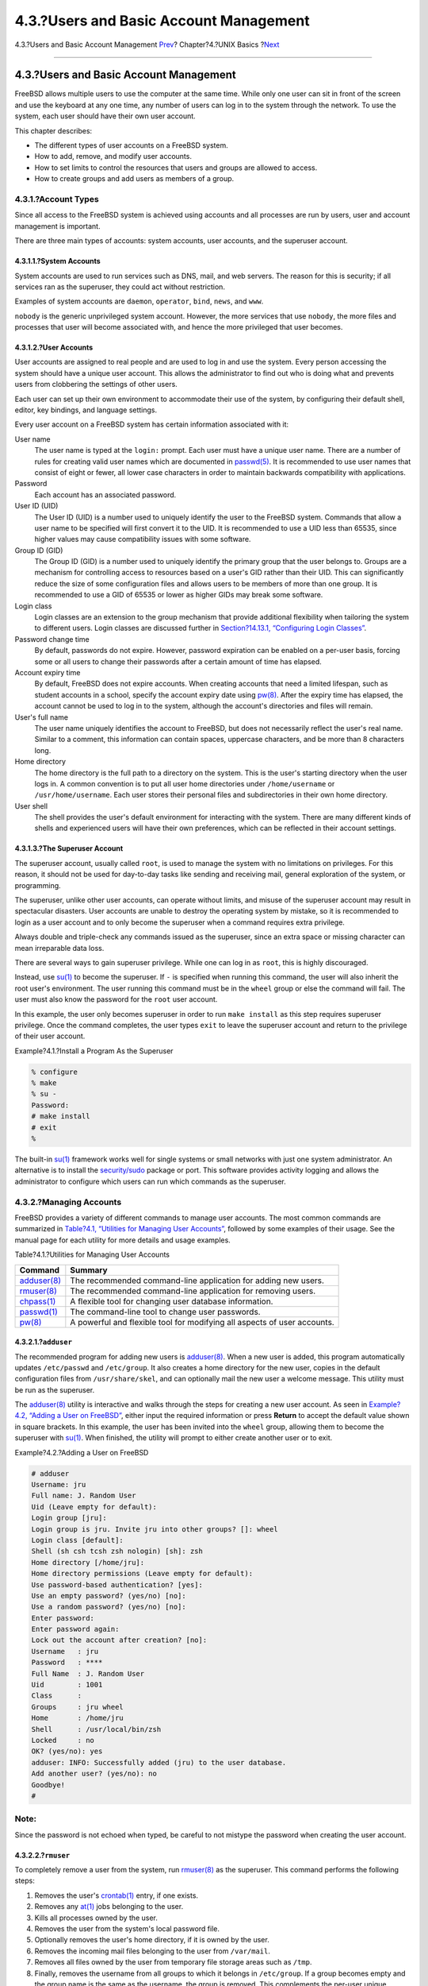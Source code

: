 =======================================
4.3.?Users and Basic Account Management
=======================================

.. raw:: html

   <div class="navheader">

4.3.?Users and Basic Account Management
`Prev <consoles.html>`__?
Chapter?4.?UNIX Basics
?\ `Next <permissions.html>`__

--------------

.. raw:: html

   </div>

.. raw:: html

   <div class="sect1">

.. raw:: html

   <div class="titlepage" xmlns="">

.. raw:: html

   <div>

.. raw:: html

   <div>

4.3.?Users and Basic Account Management
---------------------------------------

.. raw:: html

   </div>

.. raw:: html

   </div>

.. raw:: html

   </div>

FreeBSD allows multiple users to use the computer at the same time.
While only one user can sit in front of the screen and use the keyboard
at any one time, any number of users can log in to the system through
the network. To use the system, each user should have their own user
account.

This chapter describes:

.. raw:: html

   <div class="itemizedlist">

-  The different types of user accounts on a FreeBSD system.

-  How to add, remove, and modify user accounts.

-  How to set limits to control the resources that users and groups are
   allowed to access.

-  How to create groups and add users as members of a group.

.. raw:: html

   </div>

.. raw:: html

   <div class="sect2">

.. raw:: html

   <div class="titlepage" xmlns="">

.. raw:: html

   <div>

.. raw:: html

   <div>

4.3.1.?Account Types
~~~~~~~~~~~~~~~~~~~~

.. raw:: html

   </div>

.. raw:: html

   </div>

.. raw:: html

   </div>

Since all access to the FreeBSD system is achieved using accounts and
all processes are run by users, user and account management is
important.

There are three main types of accounts: system accounts, user accounts,
and the superuser account.

.. raw:: html

   <div class="sect3">

.. raw:: html

   <div class="titlepage" xmlns="">

.. raw:: html

   <div>

.. raw:: html

   <div>

4.3.1.1.?System Accounts
^^^^^^^^^^^^^^^^^^^^^^^^

.. raw:: html

   </div>

.. raw:: html

   </div>

.. raw:: html

   </div>

System accounts are used to run services such as DNS, mail, and web
servers. The reason for this is security; if all services ran as the
superuser, they could act without restriction.

Examples of system accounts are ``daemon``, ``operator``, ``bind``,
``news``, and ``www``.

``nobody`` is the generic unprivileged system account. However, the more
services that use ``nobody``, the more files and processes that user
will become associated with, and hence the more privileged that user
becomes.

.. raw:: html

   </div>

.. raw:: html

   <div class="sect3">

.. raw:: html

   <div class="titlepage" xmlns="">

.. raw:: html

   <div>

.. raw:: html

   <div>

4.3.1.2.?User Accounts
^^^^^^^^^^^^^^^^^^^^^^

.. raw:: html

   </div>

.. raw:: html

   </div>

.. raw:: html

   </div>

User accounts are assigned to real people and are used to log in and use
the system. Every person accessing the system should have a unique user
account. This allows the administrator to find out who is doing what and
prevents users from clobbering the settings of other users.

Each user can set up their own environment to accommodate their use of
the system, by configuring their default shell, editor, key bindings,
and language settings.

Every user account on a FreeBSD system has certain information
associated with it:

.. raw:: html

   <div class="variablelist">

User name
    The user name is typed at the ``login:`` prompt. Each user must have
    a unique user name. There are a number of rules for creating valid
    user names which are documented in
    `passwd(5) <http://www.FreeBSD.org/cgi/man.cgi?query=passwd&sektion=5>`__.
    It is recommended to use user names that consist of eight or fewer,
    all lower case characters in order to maintain backwards
    compatibility with applications.

Password
    Each account has an associated password.

User ID (UID)
    The User ID (UID) is a number used to uniquely identify the user to
    the FreeBSD system. Commands that allow a user name to be specified
    will first convert it to the UID. It is recommended to use a UID
    less than 65535, since higher values may cause compatibility issues
    with some software.

Group ID (GID)
    The Group ID (GID) is a number used to uniquely identify the primary
    group that the user belongs to. Groups are a mechanism for
    controlling access to resources based on a user's GID rather than
    their UID. This can significantly reduce the size of some
    configuration files and allows users to be members of more than one
    group. It is recommended to use a GID of 65535 or lower as higher
    GIDs may break some software.

Login class
    Login classes are an extension to the group mechanism that provide
    additional flexibility when tailoring the system to different users.
    Login classes are discussed further in `Section?14.13.1,
    “Configuring Login
    Classes” <security-resourcelimits.html#users-limiting>`__.

Password change time
    By default, passwords do not expire. However, password expiration
    can be enabled on a per-user basis, forcing some or all users to
    change their passwords after a certain amount of time has elapsed.

Account expiry time
    By default, FreeBSD does not expire accounts. When creating accounts
    that need a limited lifespan, such as student accounts in a school,
    specify the account expiry date using
    `pw(8) <http://www.FreeBSD.org/cgi/man.cgi?query=pw&sektion=8>`__.
    After the expiry time has elapsed, the account cannot be used to log
    in to the system, although the account's directories and files will
    remain.

User's full name
    The user name uniquely identifies the account to FreeBSD, but does
    not necessarily reflect the user's real name. Similar to a comment,
    this information can contain spaces, uppercase characters, and be
    more than 8 characters long.

Home directory
    The home directory is the full path to a directory on the system.
    This is the user's starting directory when the user logs in. A
    common convention is to put all user home directories under
    ``/home/username`` or ``/usr/home/username``. Each user stores their
    personal files and subdirectories in their own home directory.

User shell
    The shell provides the user's default environment for interacting
    with the system. There are many different kinds of shells and
    experienced users will have their own preferences, which can be
    reflected in their account settings.

.. raw:: html

   </div>

.. raw:: html

   </div>

.. raw:: html

   <div class="sect3">

.. raw:: html

   <div class="titlepage" xmlns="">

.. raw:: html

   <div>

.. raw:: html

   <div>

4.3.1.3.?The Superuser Account
^^^^^^^^^^^^^^^^^^^^^^^^^^^^^^

.. raw:: html

   </div>

.. raw:: html

   </div>

.. raw:: html

   </div>

The superuser account, usually called ``root``, is used to manage the
system with no limitations on privileges. For this reason, it should not
be used for day-to-day tasks like sending and receiving mail, general
exploration of the system, or programming.

The superuser, unlike other user accounts, can operate without limits,
and misuse of the superuser account may result in spectacular disasters.
User accounts are unable to destroy the operating system by mistake, so
it is recommended to login as a user account and to only become the
superuser when a command requires extra privilege.

Always double and triple-check any commands issued as the superuser,
since an extra space or missing character can mean irreparable data
loss.

There are several ways to gain superuser privilege. While one can log in
as ``root``, this is highly discouraged.

Instead, use
`su(1) <http://www.FreeBSD.org/cgi/man.cgi?query=su&sektion=1>`__ to
become the superuser. If ``-`` is specified when running this command,
the user will also inherit the root user's environment. The user running
this command must be in the ``wheel`` group or else the command will
fail. The user must also know the password for the ``root`` user
account.

In this example, the user only becomes superuser in order to run
``make install`` as this step requires superuser privilege. Once the
command completes, the user types ``exit`` to leave the superuser
account and return to the privilege of their user account.

.. raw:: html

   <div class="example">

.. raw:: html

   <div class="example-title">

Example?4.1.?Install a Program As the Superuser

.. raw:: html

   </div>

.. raw:: html

   <div class="example-contents">

.. code:: screen

    % configure
    % make
    % su -
    Password:
    # make install
    # exit
    %

.. raw:: html

   </div>

.. raw:: html

   </div>

The built-in
`su(1) <http://www.FreeBSD.org/cgi/man.cgi?query=su&sektion=1>`__
framework works well for single systems or small networks with just one
system administrator. An alternative is to install the
`security/sudo <http://www.freebsd.org/cgi/url.cgi?ports/security/sudo/pkg-descr>`__
package or port. This software provides activity logging and allows the
administrator to configure which users can run which commands as the
superuser.

.. raw:: html

   </div>

.. raw:: html

   </div>

.. raw:: html

   <div class="sect2">

.. raw:: html

   <div class="titlepage" xmlns="">

.. raw:: html

   <div>

.. raw:: html

   <div>

4.3.2.?Managing Accounts
~~~~~~~~~~~~~~~~~~~~~~~~

.. raw:: html

   </div>

.. raw:: html

   </div>

.. raw:: html

   </div>

FreeBSD provides a variety of different commands to manage user
accounts. The most common commands are summarized in `Table?4.1,
“Utilities for Managing User
Accounts” <users-synopsis.html#users-modifying-utilities>`__, followed
by some examples of their usage. See the manual page for each utility
for more details and usage examples.

.. raw:: html

   <div class="table">

.. raw:: html

   <div class="table-title">

Table?4.1.?Utilities for Managing User Accounts

.. raw:: html

   </div>

.. raw:: html

   <div class="table-contents">

+-------------------------------------------------------------------------------+----------------------------------------------------------------------------+
| Command                                                                       | Summary                                                                    |
+===============================================================================+============================================================================+
| `adduser(8) <http://www.FreeBSD.org/cgi/man.cgi?query=adduser&sektion=8>`__   | The recommended command-line application for adding new users.             |
+-------------------------------------------------------------------------------+----------------------------------------------------------------------------+
| `rmuser(8) <http://www.FreeBSD.org/cgi/man.cgi?query=rmuser&sektion=8>`__     | The recommended command-line application for removing users.               |
+-------------------------------------------------------------------------------+----------------------------------------------------------------------------+
| `chpass(1) <http://www.FreeBSD.org/cgi/man.cgi?query=chpass&sektion=1>`__     | A flexible tool for changing user database information.                    |
+-------------------------------------------------------------------------------+----------------------------------------------------------------------------+
| `passwd(1) <http://www.FreeBSD.org/cgi/man.cgi?query=passwd&sektion=1>`__     | The command-line tool to change user passwords.                            |
+-------------------------------------------------------------------------------+----------------------------------------------------------------------------+
| `pw(8) <http://www.FreeBSD.org/cgi/man.cgi?query=pw&sektion=8>`__             | A powerful and flexible tool for modifying all aspects of user accounts.   |
+-------------------------------------------------------------------------------+----------------------------------------------------------------------------+

.. raw:: html

   </div>

.. raw:: html

   </div>

.. raw:: html

   <div class="sect3">

.. raw:: html

   <div class="titlepage" xmlns="">

.. raw:: html

   <div>

.. raw:: html

   <div>

4.3.2.1.?\ ``adduser``
^^^^^^^^^^^^^^^^^^^^^^

.. raw:: html

   </div>

.. raw:: html

   </div>

.. raw:: html

   </div>

The recommended program for adding new users is
`adduser(8) <http://www.FreeBSD.org/cgi/man.cgi?query=adduser&sektion=8>`__.
When a new user is added, this program automatically updates
``/etc/passwd`` and ``/etc/group``. It also creates a home directory for
the new user, copies in the default configuration files from
``/usr/share/skel``, and can optionally mail the new user a welcome
message. This utility must be run as the superuser.

The
`adduser(8) <http://www.FreeBSD.org/cgi/man.cgi?query=adduser&sektion=8>`__
utility is interactive and walks through the steps for creating a new
user account. As seen in `Example?4.2, “Adding a User on
FreeBSD” <users-synopsis.html#users-modifying-adduser>`__, either input
the required information or press **Return** to accept the default value
shown in square brackets. In this example, the user has been invited
into the ``wheel`` group, allowing them to become the superuser with
`su(1) <http://www.FreeBSD.org/cgi/man.cgi?query=su&sektion=1>`__. When
finished, the utility will prompt to either create another user or to
exit.

.. raw:: html

   <div class="example">

.. raw:: html

   <div class="example-title">

Example?4.2.?Adding a User on FreeBSD

.. raw:: html

   </div>

.. raw:: html

   <div class="example-contents">

.. code:: screen

    # adduser
    Username: jru
    Full name: J. Random User
    Uid (Leave empty for default):
    Login group [jru]:
    Login group is jru. Invite jru into other groups? []: wheel
    Login class [default]:
    Shell (sh csh tcsh zsh nologin) [sh]: zsh
    Home directory [/home/jru]:
    Home directory permissions (Leave empty for default):
    Use password-based authentication? [yes]:
    Use an empty password? (yes/no) [no]:
    Use a random password? (yes/no) [no]:
    Enter password:
    Enter password again:
    Lock out the account after creation? [no]:
    Username   : jru
    Password   : ****
    Full Name  : J. Random User
    Uid        : 1001
    Class      :
    Groups     : jru wheel
    Home       : /home/jru
    Shell      : /usr/local/bin/zsh
    Locked     : no
    OK? (yes/no): yes
    adduser: INFO: Successfully added (jru) to the user database.
    Add another user? (yes/no): no
    Goodbye!
    #

.. raw:: html

   </div>

.. raw:: html

   </div>

.. raw:: html

   <div class="note" xmlns="">

Note:
~~~~~

Since the password is not echoed when typed, be careful to not mistype
the password when creating the user account.

.. raw:: html

   </div>

.. raw:: html

   </div>

.. raw:: html

   <div class="sect3">

.. raw:: html

   <div class="titlepage" xmlns="">

.. raw:: html

   <div>

.. raw:: html

   <div>

4.3.2.2.?\ ``rmuser``
^^^^^^^^^^^^^^^^^^^^^

.. raw:: html

   </div>

.. raw:: html

   </div>

.. raw:: html

   </div>

To completely remove a user from the system, run
`rmuser(8) <http://www.FreeBSD.org/cgi/man.cgi?query=rmuser&sektion=8>`__
as the superuser. This command performs the following steps:

.. raw:: html

   <div class="procedure">

#. Removes the user's
   `crontab(1) <http://www.FreeBSD.org/cgi/man.cgi?query=crontab&sektion=1>`__
   entry, if one exists.

#. Removes any
   `at(1) <http://www.FreeBSD.org/cgi/man.cgi?query=at&sektion=1>`__
   jobs belonging to the user.

#. Kills all processes owned by the user.

#. Removes the user from the system's local password file.

#. Optionally removes the user's home directory, if it is owned by the
   user.

#. Removes the incoming mail files belonging to the user from
   ``/var/mail``.

#. Removes all files owned by the user from temporary file storage areas
   such as ``/tmp``.

#. Finally, removes the username from all groups to which it belongs in
   ``/etc/group``. If a group becomes empty and the group name is the
   same as the username, the group is removed. This complements the
   per-user unique groups created by
   `adduser(8) <http://www.FreeBSD.org/cgi/man.cgi?query=adduser&sektion=8>`__.

.. raw:: html

   </div>

`rmuser(8) <http://www.FreeBSD.org/cgi/man.cgi?query=rmuser&sektion=8>`__
cannot be used to remove superuser accounts since that is almost always
an indication of massive destruction.

By default, an interactive mode is used, as shown in the following
example.

.. raw:: html

   <div class="example">

.. raw:: html

   <div class="example-title">

Example?4.3.?\ ``rmuser`` Interactive Account Removal

.. raw:: html

   </div>

.. raw:: html

   <div class="example-contents">

.. code:: screen

    # rmuser jru
    Matching password entry:
    jru:*:1001:1001::0:0:J. Random User:/home/jru:/usr/local/bin/zsh
    Is this the entry you wish to remove? y
    Remove user's home directory (/home/jru)? y
    Removing user (jru): mailspool home passwd.
    #

.. raw:: html

   </div>

.. raw:: html

   </div>

.. raw:: html

   </div>

.. raw:: html

   <div class="sect3">

.. raw:: html

   <div class="titlepage" xmlns="">

.. raw:: html

   <div>

.. raw:: html

   <div>

4.3.2.3.?\ ``chpass``
^^^^^^^^^^^^^^^^^^^^^

.. raw:: html

   </div>

.. raw:: html

   </div>

.. raw:: html

   </div>

Any user can use
`chpass(1) <http://www.FreeBSD.org/cgi/man.cgi?query=chpass&sektion=1>`__
to change their default shell and personal information associated with
their user account. The superuser can use this utility to change
additional account information for any user.

When passed no options, aside from an optional username,
`chpass(1) <http://www.FreeBSD.org/cgi/man.cgi?query=chpass&sektion=1>`__
displays an editor containing user information. When the user exits from
the editor, the user database is updated with the new information.

.. raw:: html

   <div class="note" xmlns="">

Note:
~~~~~

This utility will prompt for the user's password when exiting the
editor, unless the utility is run as the superuser.

.. raw:: html

   </div>

In `Example?4.4, “Using ``chpass`` as
Superuser” <users-synopsis.html#users-modifying-chpass-su>`__, the
superuser has typed ``chpass jru`` and is now viewing the fields that
can be changed for this user. If ``jru`` runs this command instead, only
the last six fields will be displayed and available for editing. This is
shown in `Example?4.5, “Using ``chpass`` as Regular
User” <users-synopsis.html#users-modifying-chpass-ru>`__.

.. raw:: html

   <div class="example">

.. raw:: html

   <div class="example-title">

Example?4.4.?Using ``chpass`` as Superuser

.. raw:: html

   </div>

.. raw:: html

   <div class="example-contents">

.. code:: screen

    #Changing user database information for jru.
    Login: jru
    Password: *
    Uid [#]: 1001
    Gid [# or name]: 1001
    Change [month day year]:
    Expire [month day year]:
    Class:
    Home directory: /home/jru
    Shell: /usr/local/bin/zsh
    Full Name: J. Random User
    Office Location:
    Office Phone:
    Home Phone:
    Other information:

.. raw:: html

   </div>

.. raw:: html

   </div>

.. raw:: html

   <div class="example">

.. raw:: html

   <div class="example-title">

Example?4.5.?Using ``chpass`` as Regular User

.. raw:: html

   </div>

.. raw:: html

   <div class="example-contents">

.. code:: screen

    #Changing user database information for jru.
    Shell: /usr/local/bin/zsh
    Full Name: J. Random User
    Office Location:
    Office Phone:
    Home Phone:
    Other information:

.. raw:: html

   </div>

.. raw:: html

   </div>

.. raw:: html

   <div class="note" xmlns="">

Note:
~~~~~

The commands
`chfn(1) <http://www.FreeBSD.org/cgi/man.cgi?query=chfn&sektion=1>`__
and
`chsh(1) <http://www.FreeBSD.org/cgi/man.cgi?query=chsh&sektion=1>`__
are links to
`chpass(1) <http://www.FreeBSD.org/cgi/man.cgi?query=chpass&sektion=1>`__,
as are
`ypchpass(1) <http://www.FreeBSD.org/cgi/man.cgi?query=ypchpass&sektion=1>`__,
`ypchfn(1) <http://www.FreeBSD.org/cgi/man.cgi?query=ypchfn&sektion=1>`__,
and
`ypchsh(1) <http://www.FreeBSD.org/cgi/man.cgi?query=ypchsh&sektion=1>`__.
Since NIS support is automatic, specifying the ``yp`` before the command
is not necessary. How to configure NIS is covered in `Chapter?29,
*Network Servers* <network-servers.html>`__.

.. raw:: html

   </div>

.. raw:: html

   </div>

.. raw:: html

   <div class="sect3">

.. raw:: html

   <div class="titlepage" xmlns="">

.. raw:: html

   <div>

.. raw:: html

   <div>

4.3.2.4.?\ ``passwd``
^^^^^^^^^^^^^^^^^^^^^

.. raw:: html

   </div>

.. raw:: html

   </div>

.. raw:: html

   </div>

Any user can easily change their password using
`passwd(1) <http://www.FreeBSD.org/cgi/man.cgi?query=passwd&sektion=1>`__.
To prevent accidental or unauthorized changes, this command will prompt
for the user's original password before a new password can be set:

.. raw:: html

   <div class="example">

.. raw:: html

   <div class="example-title">

Example?4.6.?Changing Your Password

.. raw:: html

   </div>

.. raw:: html

   <div class="example-contents">

.. code:: screen

    % passwd
    Changing local password for jru.
    Old password:
    New password:
    Retype new password:
    passwd: updating the database...
    passwd: done

.. raw:: html

   </div>

.. raw:: html

   </div>

The superuser can change any user's password by specifying the username
when running
`passwd(1) <http://www.FreeBSD.org/cgi/man.cgi?query=passwd&sektion=1>`__.
When this utility is run as the superuser, it will not prompt for the
user's current password. This allows the password to be changed when a
user cannot remember the original password.

.. raw:: html

   <div class="example">

.. raw:: html

   <div class="example-title">

Example?4.7.?Changing Another User's Password as the Superuser

.. raw:: html

   </div>

.. raw:: html

   <div class="example-contents">

.. code:: screen

    # passwd jru
    Changing local password for jru.
    New password:
    Retype new password:
    passwd: updating the database...
    passwd: done

.. raw:: html

   </div>

.. raw:: html

   </div>

.. raw:: html

   <div class="note" xmlns="">

Note:
~~~~~

As with
`chpass(1) <http://www.FreeBSD.org/cgi/man.cgi?query=chpass&sektion=1>`__,
`yppasswd(1) <http://www.FreeBSD.org/cgi/man.cgi?query=yppasswd&sektion=1>`__
is a link to
`passwd(1) <http://www.FreeBSD.org/cgi/man.cgi?query=passwd&sektion=1>`__,
so NIS works with either command.

.. raw:: html

   </div>

.. raw:: html

   </div>

.. raw:: html

   <div class="sect3">

.. raw:: html

   <div class="titlepage" xmlns="">

.. raw:: html

   <div>

.. raw:: html

   <div>

4.3.2.5.?\ ``pw``
^^^^^^^^^^^^^^^^^

.. raw:: html

   </div>

.. raw:: html

   </div>

.. raw:: html

   </div>

The `pw(8) <http://www.FreeBSD.org/cgi/man.cgi?query=pw&sektion=8>`__
utility can create, remove, modify, and display users and groups. It
functions as a front end to the system user and group files.
`pw(8) <http://www.FreeBSD.org/cgi/man.cgi?query=pw&sektion=8>`__ has a
very powerful set of command line options that make it suitable for use
in shell scripts, but new users may find it more complicated than the
other commands presented in this section.

.. raw:: html

   </div>

.. raw:: html

   </div>

.. raw:: html

   <div class="sect2">

.. raw:: html

   <div class="titlepage" xmlns="">

.. raw:: html

   <div>

.. raw:: html

   <div>

4.3.3.?Managing Groups
~~~~~~~~~~~~~~~~~~~~~~

.. raw:: html

   </div>

.. raw:: html

   </div>

.. raw:: html

   </div>

A group is a list of users. A group is identified by its group name and
GID. In FreeBSD, the kernel uses the UID of a process, and the list of
groups it belongs to, to determine what the process is allowed to do.
Most of the time, the GID of a user or process usually means the first
group in the list.

The group name to GID mapping is listed in ``/etc/group``. This is a
plain text file with four colon-delimited fields. The first field is the
group name, the second is the encrypted password, the third the GID, and
the fourth the comma-delimited list of members. For a more complete
description of the syntax, refer to
`group(5) <http://www.FreeBSD.org/cgi/man.cgi?query=group&sektion=5>`__.

The superuser can modify ``/etc/group`` using a text editor.
Alternatively,
`pw(8) <http://www.FreeBSD.org/cgi/man.cgi?query=pw&sektion=8>`__ can be
used to add and edit groups. For example, to add a group called
``teamtwo`` and then confirm that it exists:

.. raw:: html

   <div class="example">

.. raw:: html

   <div class="example-title">

Example?4.8.?Adding a Group Using
`pw(8) <http://www.FreeBSD.org/cgi/man.cgi?query=pw&sektion=8>`__

.. raw:: html

   </div>

.. raw:: html

   <div class="example-contents">

.. code:: screen

    # pw groupadd teamtwo
    # pw groupshow teamtwo
    teamtwo:*:1100:

.. raw:: html

   </div>

.. raw:: html

   </div>

In this example, ``1100`` is the GID of ``teamtwo``. Right now,
``teamtwo`` has no members. This command will add ``jru`` as a member of
``teamtwo``.

.. raw:: html

   <div class="example">

.. raw:: html

   <div class="example-title">

Example?4.9.?Adding User Accounts to a New Group Using
`pw(8) <http://www.FreeBSD.org/cgi/man.cgi?query=pw&sektion=8>`__

.. raw:: html

   </div>

.. raw:: html

   <div class="example-contents">

.. code:: screen

    # pw groupmod teamtwo -M jru
    # pw groupshow teamtwo
    teamtwo:*:1100:jru

.. raw:: html

   </div>

.. raw:: html

   </div>

The argument to ``-M`` is a comma-delimited list of users to be added to
a new (empty) group or to replace the members of an existing group. To
the user, this group membership is different from (and in addition to)
the user's primary group listed in the password file. This means that
the user will not show up as a member when using ``groupshow`` with
`pw(8) <http://www.FreeBSD.org/cgi/man.cgi?query=pw&sektion=8>`__, but
will show up when the information is queried via
`id(1) <http://www.FreeBSD.org/cgi/man.cgi?query=id&sektion=1>`__ or a
similar tool. When
`pw(8) <http://www.FreeBSD.org/cgi/man.cgi?query=pw&sektion=8>`__ is
used to add a user to a group, it only manipulates ``/etc/group`` and
does not attempt to read additional data from ``/etc/passwd``.

.. raw:: html

   <div class="example">

.. raw:: html

   <div class="example-title">

Example?4.10.?Adding a New Member to a Group Using
`pw(8) <http://www.FreeBSD.org/cgi/man.cgi?query=pw&sektion=8>`__

.. raw:: html

   </div>

.. raw:: html

   <div class="example-contents">

.. code:: screen

    # pw groupmod teamtwo -m db
    # pw groupshow teamtwo
    teamtwo:*:1100:jru,db

.. raw:: html

   </div>

.. raw:: html

   </div>

In this example, the argument to ``-m`` is a comma-delimited list of
users who are to be added to the group. Unlike the previous example,
these users are appended to the group and do not replace existing users
in the group.

.. raw:: html

   <div class="example">

.. raw:: html

   <div class="example-title">

Example?4.11.?Using
`id(1) <http://www.FreeBSD.org/cgi/man.cgi?query=id&sektion=1>`__ to
Determine Group Membership

.. raw:: html

   </div>

.. raw:: html

   <div class="example-contents">

.. code:: screen

    % id jru
    uid=1001(jru) gid=1001(jru) groups=1001(jru), 1100(teamtwo)

.. raw:: html

   </div>

.. raw:: html

   </div>

In this example, ``jru`` is a member of the groups ``jru`` and
``teamtwo``.

For more information about this command and the format of
``/etc/group``, refer to
`pw(8) <http://www.FreeBSD.org/cgi/man.cgi?query=pw&sektion=8>`__ and
`group(5) <http://www.FreeBSD.org/cgi/man.cgi?query=group&sektion=5>`__.

.. raw:: html

   </div>

.. raw:: html

   </div>

.. raw:: html

   <div class="navfooter">

--------------

+----------------------------------------+-------------------------+----------------------------------+
| `Prev <consoles.html>`__?              | `Up <basics.html>`__    | ?\ `Next <permissions.html>`__   |
+----------------------------------------+-------------------------+----------------------------------+
| 4.2.?Virtual Consoles and Terminals?   | `Home <index.html>`__   | ?4.4.?Permissions                |
+----------------------------------------+-------------------------+----------------------------------+

.. raw:: html

   </div>

All FreeBSD documents are available for download at
http://ftp.FreeBSD.org/pub/FreeBSD/doc/

| Questions that are not answered by the
  `documentation <http://www.FreeBSD.org/docs.html>`__ may be sent to
  <freebsd-questions@FreeBSD.org\ >.
|  Send questions about this document to <freebsd-doc@FreeBSD.org\ >.
